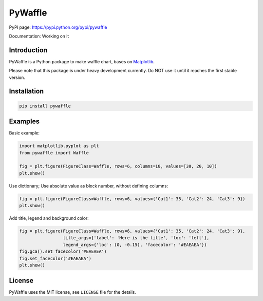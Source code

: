 PyWaffle
========

PyPI page: https://pypi.python.org/pypi/pywaffle

Documentation: Working on it

Introduction
------------

PyWaffle is a Python package to make waffle chart, bases on `Matplotlib <https://matplotlib.org/>`__.

Please note that this package is under heavy development currently. Do NOT use it until it reaches the first stable version.

Installation
------------

.. code:: bash

    pip install pywaffle

Examples
--------

Basic example:

.. code:: python

    import matplotlib.pyplot as plt
    from pywaffle import Waffle

    fig = plt.figure(FigureClass=Waffle, rows=6, columns=10, values=[30, 20, 10])
    plt.show()

.. image:: README_images/basic.png
    :scale: 50
    :width: 400
    :alt: Pywaffle basic example

Use dictionary; Use absolute value as block number, without defining columns:

.. code:: python

    fig = plt.figure(FigureClass=Waffle, rows=6, values={'Cat1': 35, 'Cat2': 24, 'Cat3': 9})
    plt.show()

.. image:: README_images/absolute_block_numbers.png
    :scale: 50
    :width: 400
    :alt: Absolute block number and value in dict

Add title, legend and background color:

.. code:: python

    fig = plt.figure(FigureClass=Waffle, rows=6, values={'Cat1': 35, 'Cat2': 24, 'Cat3': 9},
                     title_args={'label': 'Here is the title', 'loc': 'left'},
                     legend_args={'loc': (0, -0.15), 'facecolor': '#EAEAEA'})
    fig.gca().set_facecolor('#EAEAEA')
    fig.set_facecolor('#EAEAEA')
    plt.show()

.. image:: README_images/title_and_legend.png
    :scale: 50
    :width: 400
    :alt: Add title, legend and background color

License
-------

PyWaffle uses the MIT license, see ``LICENSE`` file for the details.
